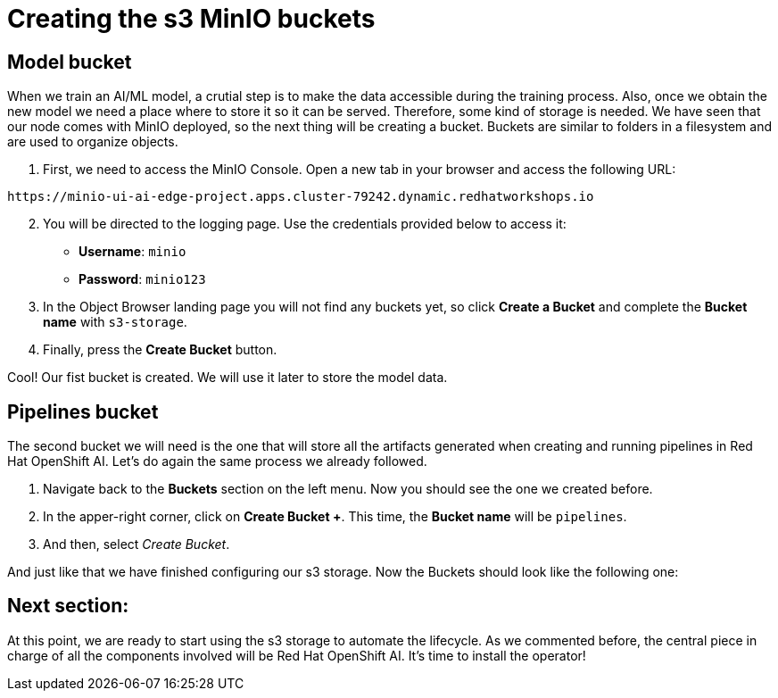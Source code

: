 = Creating the s3 MinIO buckets

== Model bucket

When we train an AI/ML model, a crutial step is to make the data accessible during the training process. Also, once we obtain the new model we need a place where to store it so it can be served. Therefore, some kind of storage is needed. We have seen that our node comes with MinIO deployed, so the next thing will be creating a bucket. Buckets are similar to folders in a filesystem and are used to organize objects.

. First, we need to access the MinIO Console. Open a new tab in your browser and access the following URL:

[.console-input]
[source,sh]
----
https://minio-ui-ai-edge-project.apps.cluster-79242.dynamic.redhatworkshops.io
----

[start=2]

. You will be directed to the logging page. Use the credentials provided below to access it:
 ** *Username*: `minio`
 ** *Password*: `minio123`
. In the Object Browser landing page you will not find any buckets yet, so click *Create a Bucket* and complete the *Bucket name* with `s3-storage`.
. Finally, press the *Create Bucket* button.

Cool! Our fist bucket is created. We will use it later to store the model data.

== Pipelines bucket

The second bucket we will need is the one that will store all the artifacts generated when creating and running pipelines in Red Hat OpenShift AI. Let's do again the same process we already followed.

. Navigate back to the *Buckets* section on the left menu. Now you should see the one we created before.
. In the apper-right corner, click on *Create Bucket +*. This time, the *Bucket name* will be `pipelines`.
. And then, select _Create Bucket_.

And just like that we have finished configuring our s3 storage. Now the Buckets should look like the following one:

[IMAGE_HERE]

== Next section:

At this point, we are ready to start using the s3 storage to automate the lifecycle. As we commented before, the central piece in charge of all the components involved will be Red Hat OpenShift AI. It's time to install the operator!
